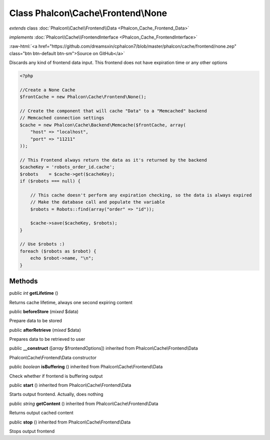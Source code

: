 Class **Phalcon\\Cache\\Frontend\\None**
========================================

*extends* class :doc:`Phalcon\\Cache\\Frontend\\Data <Phalcon_Cache_Frontend_Data>`

*implements* :doc:`Phalcon\\Cache\\FrontendInterface <Phalcon_Cache_FrontendInterface>`

.. role:: raw-html(raw)
   :format: html

:raw-html:`<a href="https://github.com/dreamsxin/cphalcon7/blob/master/phalcon/cache/frontend/none.zep" class="btn btn-default btn-sm">Source on GitHub</a>`

Discards any kind of frontend data input. This frontend does not have expiration time or any other options  

.. code-block:: php

    <?php

    //Create a None Cache
    $frontCache = new Phalcon\Cache\Frontend\None();
    
    // Create the component that will cache "Data" to a "Memcached" backend
    // Memcached connection settings
    $cache = new Phalcon\Cache\Backend\Memcache($frontCache, array(
    	"host" => "localhost",
    	"port" => "11211"
    ));
    
    // This Frontend always return the data as it's returned by the backend
    $cacheKey = 'robots_order_id.cache';
    $robots    = $cache->get($cacheKey);
    if ($robots === null) {
    
    	// This cache doesn't perform any expiration checking, so the data is always expired
    	// Make the database call and populate the variable
    	$robots = Robots::find(array("order" => "id"));
    
    	$cache->save($cacheKey, $robots);
    }
    
    // Use $robots :)
    foreach ($robots as $robot) {
    	echo $robot->name, "\n";
    }



Methods
-------

public *int*  **getLifetime** ()

Returns cache lifetime, always one second expiring content



public  **beforeStore** (*mixed* $data)

Prepare data to be stored



public  **afterRetrieve** (*mixed* $data)

Prepares data to be retrieved to user



public  **__construct** ([*array* $frontendOptions]) inherited from Phalcon\\Cache\\Frontend\\Data

Phalcon\\Cache\\Frontend\\Data constructor



public *boolean*  **isBuffering** () inherited from Phalcon\\Cache\\Frontend\\Data

Check whether if frontend is buffering output



public  **start** () inherited from Phalcon\\Cache\\Frontend\\Data

Starts output frontend. Actually, does nothing



public *string*  **getContent** () inherited from Phalcon\\Cache\\Frontend\\Data

Returns output cached content



public  **stop** () inherited from Phalcon\\Cache\\Frontend\\Data

Stops output frontend




